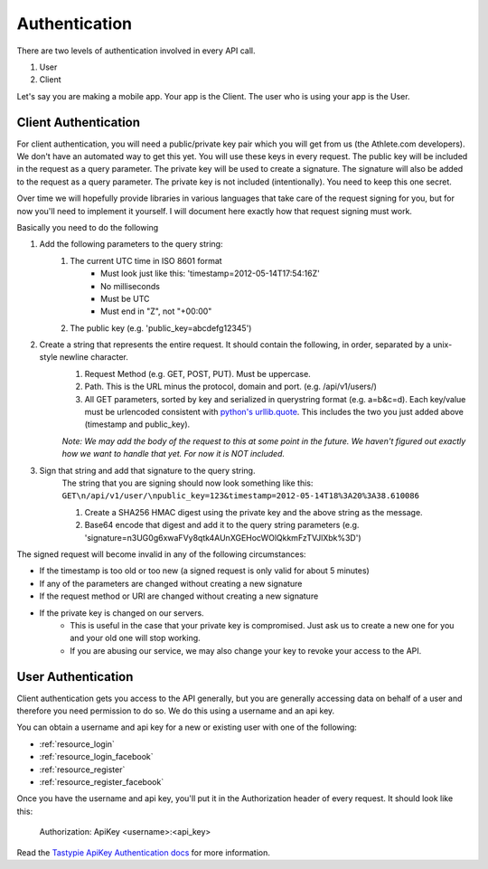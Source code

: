 Authentication
==============

There are two levels of authentication involved in every API call.

1. User
2. Client

Let's say you are making a mobile app. Your app is the Client. The user who is using your app is the User.

Client Authentication
---------------------

For client authentication, you will need a public/private key pair which you will get from us (the Athlete.com
developers). We don't have an automated way to get this yet. You will use these keys in every request. The
public key will be included in the request as a query parameter. The private key will be used to create a signature.
The signature will also be added to the request as a query parameter. The private key is not included (intentionally).
You need to keep this one secret.

Over time we will hopefully provide libraries in various languages that take care of the request signing for you, but
for now you'll need to implement it yourself. I will document here exactly how that request signing must work.

Basically you need to do the following

#. Add the following parameters to the query string:
    #. The current UTC time in ISO 8601 format
        - Must look just like this: 'timestamp=2012-05-14T17:54:16Z'
        - No milliseconds
        - Must be UTC
        - Must end in "Z", not "+00:00"
    #. The public key (e.g. 'public_key=abcdefg12345')
#. Create a string that represents the entire request. It should contain the following, in order, separated by a unix-style newline character.
    #. Request Method (e.g. GET, POST, PUT). Must be uppercase.
    #. Path. This is the URL minus the protocol, domain and port. (e.g. /api/v1/users/)
    #. All GET parameters, sorted by key and serialized in querystring format (e.g. a=b&c=d). Each key/value
       must be urlencoded consistent with `python's urllib.quote <http://docs.python.org/library/urllib.html#urllib.quote>`_.
       This includes the two you just added above (timestamp and public_key).
    
    *Note: We may add the body of the request to this at some point in the future. We haven't figured out exactly how
    we want to handle that yet. For now it is NOT included.*
#. Sign that string and add that signature to the query string.
    The string that you are signing should now look something like this:
    ``GET\n/api/v1/user/\npublic_key=123&timestamp=2012-05-14T18%3A20%3A38.610086``
    
    #. Create a SHA256 HMAC digest using the private key and the above string as the message.
    #. Base64 encode that digest and add it to the query string parameters (e.g. 'signature=n3UG0g6xwaFVy8qtk4AUnXGEHocWOlQkkmFzTVJlXbk%3D')

The signed request will become invalid in any of the following circumstances:

- If the timestamp is too old or too new (a signed request is only valid for about 5 minutes)
- If any of the parameters are changed without creating a new signature
- If the request method or URI are changed without creating a new signature
- If the private key is changed on our servers.
    - This is useful in the case that your private key is compromised. Just ask us to create a new one for
      you and your old one will stop working.
    - If you are abusing our service, we may also change your key to revoke your access to the API.


User Authentication
-------------------

Client authentication gets you access to the API generally, but you are generally accessing data on behalf of a user
and therefore you need permission to do so. We do this using a username and an api key.

You can obtain a username and api key for a new or existing user with one of the following:

- :ref:`resource_login`
- :ref:`resource_login_facebook`
- :ref:`resource_register`
- :ref:`resource_register_facebook`

Once you have the username and api key, you'll put it in the Authorization header of every request. It should look like this:

    Authorization: ApiKey <username>:<api_key>

Read the `Tastypie ApiKey Authentication docs <http://django-tastypie.readthedocs.org/en/latest/authentication_authorization.html#apikeyauthentication>`_ for more information.
